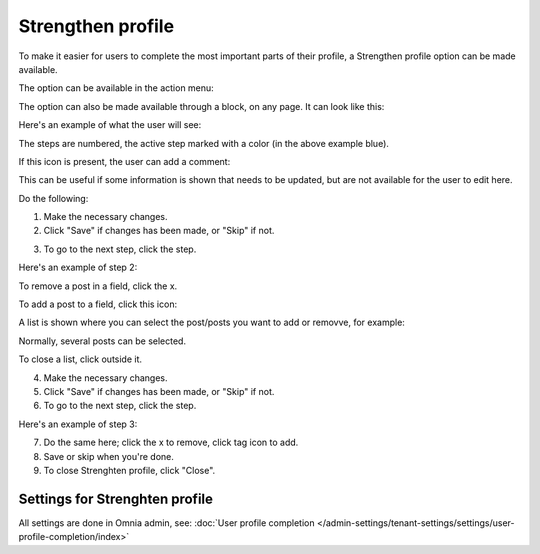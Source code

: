 Strengthen profile
===========================================

To make it easier for users to complete the most important parts of their profile, a Strengthen profile option can be made available.

The option can be available in the action menu:

.. image:: strengthen-profile-menu-new2.png

The option can also be made available through a block, on any page. It can look like this:

.. image:: strengthen-profile-block2.png

Here's an example of what the user will see:

.. image:: strengthen-profile-example-new.png

The steps are numbered, the active step marked with a color (in the above example blue).

If this icon is present, the user can add a comment:

.. image:: strengthen-profile-icon-new.png

This can be useful if some information is shown that needs to be updated, but are not available for the user to edit here.

Do the following:

1. Make the necessary changes.
2. Click "Save" if changes has been made, or "Skip" if not.

.. image:: strengthen-profile-skip-new.png

3. To go to the next step, click the step.

Here's an example of step 2:

.. image:: strengthen-profile-step2-new.png

To remove a post in a field, click the x.

.. image:: click-x-new.png

To add a post to a field, click this icon:

.. image:: click-list-icon-new.png

A list is shown where you can select the post/posts you want to add or removve, for example:

.. image:: posts-to-add-new.png

Normally, several posts can be selected.

To close a list, click outside it.

4. Make the necessary changes.
5. Click "Save" if changes has been made, or "Skip" if not.
6. To go to the next step, click the step.

Here's an example of step 3:

.. image:: step3-example-new.png

7. Do the same here; click the x to remove, click tag icon to add.
8. Save or skip when you're done.
9. To close Strenghten profile, click "Close".

.. image:: click-close-new.png

Settings for Strenghten profile
*********************************
All settings are done in Omnia admin, see: :doc:`User profile completion </admin-settings/tenant-settings/settings/user-profile-completion/index>`




